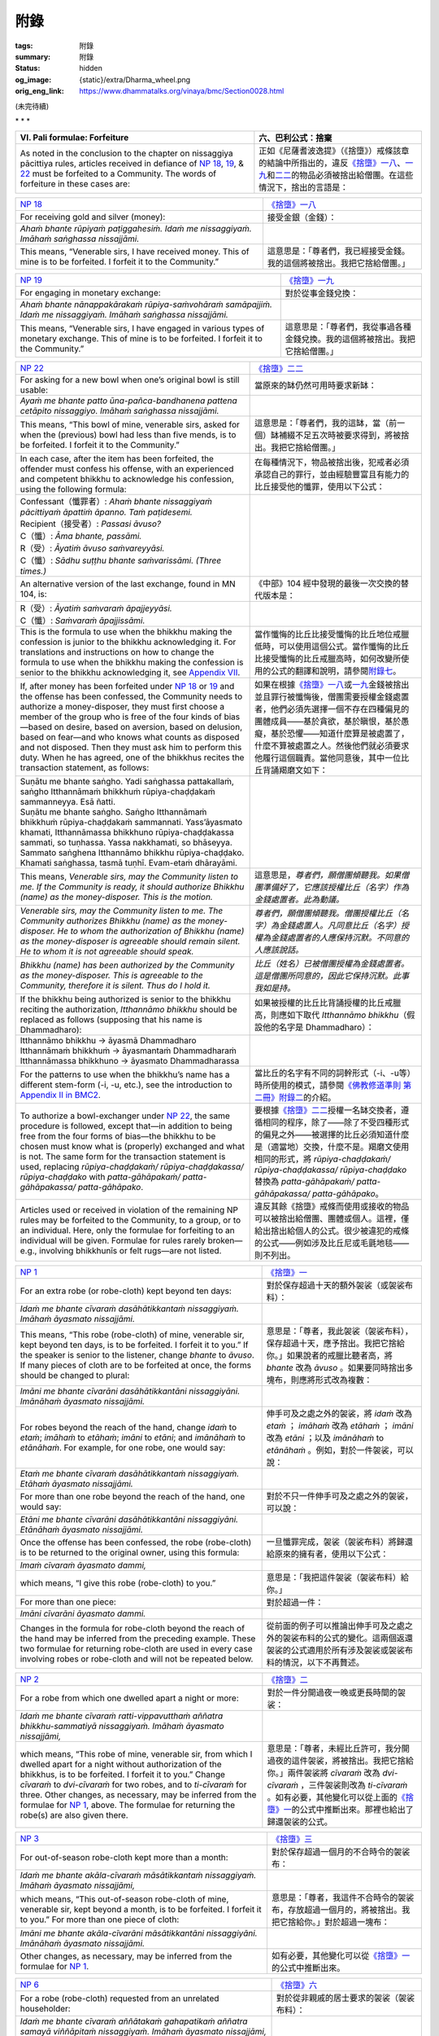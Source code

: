 附錄
====

:tags: 附錄
:summary: 附錄
:status: hidden
:og_image: {static}/extra/Dharma_wheel.png
:orig_eng_link: https://www.dhammatalks.org/vinaya/bmc/Section0028.html

.. role:: small
   :class: is-size-7


(未完待續)


.. container:: has-text-centered

   \*    \*    \*


.. _appendixVI:

.. raw:: html

   <span id="appendixVI"></span>

.. list-table::
   :class: table is-bordered is-striped is-narrow stack-th-td-on-mobile
   :widths: auto

   * - **VI. Pali formulae: Forfeiture**
     - **六、巴利公式：捨棄**

   * - As noted in the conclusion to the chapter on nissaggiya pācittiya rules, articles received in defiance of `NP 18`_, 19_, & 22_ must be forfeited to a Community. The words of forfeiture in these cases are:

     - 正如《尼薩耆波逸提》（《捨墮》）戒條該章的結論中所指出的，違反\ `《捨墮》一八`_\ 、\ `一九`_\ 和\ `二二`_\ 的物品必須被捨出給僧團。在這些情況下，捨出的言語是：

.. _NP 18: https://www.dhammatalks.org/vinaya/bmc/Section0014.html#NP18
.. _19: https://www.dhammatalks.org/vinaya/bmc/Section0014.html#NP19
.. _22: https://www.dhammatalks.org/vinaya/bmc/Section0015.html#NP22
.. _《捨墮》一八: {filename}Section0014%zh-hant.rst#NP18
.. _一九: {filename}Section0014%zh-hant.rst#NP19
.. _二二: https://www.dhammatalks.org/vinaya/bmc/Section0015.html#NP22
.. TODO FIXME: replace link to 《捨墮》二二


.. list-table::
   :class: table is-bordered is-striped is-narrow stack-th-td-on-mobile
   :widths: auto

   * - `NP 18`_
     - `《捨墮》一八`_

   * - For receiving gold and silver (money):
     - 接受金銀（金錢）：

   * - *Ahaṁ bhante rūpiyaṁ paṭiggahesiṁ. Idaṁ me nissaggiyaṁ. Imāhaṁ saṅghassa nissajjāmi.*
     -

   * - This means, “Venerable sirs, I have received money. This of mine is to be forfeited. I forfeit it to the Community.”
     - 這意思是：「尊者們，我已經接受金錢。我的這個將被捨出。我把它捨給僧團。」


.. list-table::
   :class: table is-bordered is-striped is-narrow stack-th-td-on-mobile
   :widths: auto

   * - `NP 19`_
     - `《捨墮》一九`_

   * - For engaging in monetary exchange:
     - 對於從事金錢兌換：

   * - *Ahaṁ bhante nānappakārakaṁ rūpiya-saṁvohāraṁ samāpajjiṁ. Idaṁ me nissaggiyaṁ. Imāhaṁ saṅghassa nissajjāmi.*
     -

   * - This means, “Venerable sirs, I have engaged in various types of monetary exchange. This of mine is to be forfeited. I forfeit it to the Community.”
     - 這意思是：「尊者們，我從事過各種金錢兌換。我的這個將被捨出。我把它捨給僧團。」

.. _NP 19: https://www.dhammatalks.org/vinaya/bmc/Section0014.html#NP19
.. _《捨墮》一九: {filename}Section0014%zh-hant.rst#NP19


.. list-table::
   :class: table is-bordered is-striped is-narrow stack-th-td-on-mobile
   :widths: auto

   * - `NP 22`_
     - `《捨墮》二二`_

   * - For asking for a new bowl when one’s original bowl is still usable:
     - 當原來的缽仍然可用時要求新缽：

   * - *Ayaṁ me bhante patto ūna-pañca-bandhanena pattena cetāpito nissaggiyo. Imāhaṁ saṅghassa nissajjāmi.*
     -

   * - This means, “This bowl of mine, venerable sirs, asked for when the (previous) bowl had less than five mends, is to be forfeited. I forfeit it to the Community.”
     - 這意思是：「尊者們，我的這缽，當（前一個）缽補綴不足五次時被要求得到，將被捨出。我把它捨給僧團。」

   * - In each case, after the item has been forfeited, the offender must confess his offense, with an experienced and competent bhikkhu to acknowledge his confession, using the following formula:

     - 在每種情況下，物品被捨出後，犯戒者必須承認自己的罪行，並由經驗豐富且有能力的比丘接受他的懺罪，使用以下公式：

   * - | Confessant（懺罪者）: *Ahaṁ bhante nissaggiyaṁ pācittiyaṁ āpattiṁ āpanno. Taṁ paṭidesemi.*
       | Recipient（接受者）: *Passasi āvuso?*
       | C（懺）: *Āma bhante, passāmi.*
       | R（受）: *Āyatiṁ āvuso saṁvareyyāsi.*
       | C（懺）: *Sādhu suṭṭhu bhante saṁvarissāmi. (Three times.)*
     -

   * - An alternative version of the last exchange, found in MN 104, is:
     - 《中部》104 經中發現的最後一次交換的替代版本是：

   * - | R（受）: *Āyatiṁ saṁvaraṁ āpajjeyyāsi.*
       | C（懺）: *Saṁvaraṁ āpajjissāmi.*
     -

   * - This is the formula to use when the bhikkhu making the confession is junior to the bhikkhu acknowledging it. For translations and instructions on how to change the formula to use when the bhikkhu making the confession is senior to the bhikkhu acknowledging it, see `Appendix VII`_.

     - 當作懺悔的比丘比接受懺悔的比丘地位戒臘低時，可以使用這個公式。當作懺悔的比丘比接受懺悔的比丘戒臘高時，如何改變所使用的公式的翻譯和說明，請參閱\ `附錄七`_\ 。

   * - If, after money has been forfeited under `NP 18`_ or 19_ and the offense has been confessed, the Community needs to authorize a money-disposer, they must first choose a member of the group who is free of the four kinds of bias—based on desire, based on aversion, based on delusion, based on fear—and who knows what counts as disposed and not disposed. Then they must ask him to perform this duty. When he has agreed, one of the bhikkhus recites the transaction statement, as follows:

     - 如果在根據\ `《捨墮》一八`_\ 或\ `一九`_\ 金錢被捨出並且罪行被懺悔後，僧團需要授權金錢處置者，他們必須先選擇一個不存在四種偏見的團體成員——基於貪欲，基於瞋恨，基於愚癡，基於恐懼——知道什麼算是被處置了，什麼不算被處置之人。然後他們就必須要求他履行這個職責。當他同意後，其中一位比丘背誦羯磨文如下：

   * - | Suṇātu me bhante saṅgho. Yadi saṅghassa pattakallaṁ, saṅgho Itthannāmaṁ bhikkhuṁ rūpiya-chaḍḍakaṁ sammanneyya. Esā ñatti.
       | Suṇātu me bhante saṅgho. Saṅgho Itthannāmaṁ bhikkhuṁ rūpiya-chaḍḍakaṁ sammannati. Yass’āyasmato khamati, Itthannāmassa bhikkhuno rūpiya-chaḍḍakassa sammati, so tuṇhassa. Yassa nakkhamati, so bhāseyya.
       | Sammato saṅghena Itthannāmo bhikkhu rūpiya-chaḍḍako. Khamati saṅghassa, tasmā tuṇhī. Evam-etaṁ dhārayāmi.
     -

   * - This means, *Venerable sirs, may the Community listen to me. If the Community is ready, it should authorize Bhikkhu (name) as the money-disposer. This is the motion.*

     - 這意思是，\ *尊者們，願僧團傾聽我。如果僧團準備好了，它應該授權比丘（名字）作為金錢處置者。此為動議。*

   * - *Venerable sirs, may the Community listen to me. The Community authorizes Bhikkhu (name) as the money-disposer. He to whom the authorization of Bhikkhu (name) as the money-disposer is agreeable should remain silent. He to whom it is not agreeable should speak.*

     - *尊者們，願僧團傾聽我。僧團授權比丘（名字）為金錢處置人。凡同意比丘（名字）授權為金錢處置者的人應保持沉默。不同意的人應該說話。*

   * - *Bhikkhu (name) has been authorized by the Community as the money-disposer. This is agreeable to the Community, therefore it is silent. Thus do I hold it.*

     - *比丘（姓名）已被僧團授權為金錢處置者。這是僧團所同意的，因此它保持沉默。此事我如是持。*

   * - If the bhikkhu being authorized is senior to the bhikkhu reciting the authorization, *Itthannāmo bhikkhu* should be replaced as follows (supposing that his name is Dhammadharo):

     - 如果被授權的比丘比背誦授權的比丘戒臘高，則應如下取代 *Itthannāmo bhikkhu*\（假設他的名字是 Dhammadharo）：

   * - | Itthannāmo bhikkhu  →  āyasmā Dhammadharo
       | Itthannāmaṁ bhikkhuṁ  →  āyasmantaṁ Dhammadharaṁ
       | Itthannāmassa bhikkhuno  →  āyasmato Dhammadharassa
     -

   * - For the patterns to use when the bhikkhu’s name has a different stem-form (-i, -u, etc.), see the introduction to `Appendix II in BMC2`_.
     - 當比丘的名字有不同的詞幹形式（-i、-u等）時所使用的模式，請參閱\ `《佛教修道準則 第二冊》附錄二`_\ 的介紹。

   * - To authorize a bowl-exchanger under `NP 22`_, the same procedure is followed, except that—in addition to being free from the four forms of bias—the bhikkhu to be chosen must know what is (properly) exchanged and what is not. The same form for the transaction statement is used, replacing *rūpiya-chaḍḍakaṁ/ rūpiya-chaḍḍakassa/ rūpiya-chaḍḍako* with *patta-gāhāpakaṁ/ patta-gāhāpakassa/ patta-gāhāpako*.

     - 要根據\ `《捨墮》二二`_\ 授權一名缽交換者，遵循相同的程序，除了——除了不受四種形式的偏見之外——被選擇的比丘必須知道什麼是（適當地）交換，什麼不是。羯磨文使用相同的形式，將 *rūpiya-chaḍḍakaṁ/ rūpiya-chaḍḍakassa/ rūpiya-chaḍḍako* 替換為 *patta-gāhāpakaṁ/ patta-gāhāpakassa/ patta-gāhāpako*\。

   * - Articles used or received in violation of the remaining NP rules may be forfeited to the Community, to a group, or to an individual. Here, only the formulae for forfeiting to an individual will be given. Formulae for rules rarely broken—e.g., involving bhikkhunīs or felt rugs—are not listed.

     - 違反其餘《捨墮》戒條而使用或接收的物品可以被捨出給僧團、團體或個人。這裡，僅給出捨出給個人的公式。很少被違犯的戒條的公式——例如涉及比丘尼或毛氈地毯——則不列出。

.. _NP 22: https://www.dhammatalks.org/vinaya/bmc/Section0015.html#NP22
.. _《捨墮》二二: https://www.dhammatalks.org/vinaya/bmc/Section0015.html#NP22
.. TODO FIXME: replace link to 《捨墮》二二
.. _Appendix VII: https://www.dhammatalks.org/vinaya/bmc/Section0028.html#appendixVII
.. _附錄七: #appendixVII
.. _Appendix II in BMC2: https://www.dhammatalks.org/vinaya/bmc/Section0069.html
.. _《佛教修道準則 第二冊》附錄二: https://www.dhammatalks.org/vinaya/bmc/Section0069.html
.. TODO FIXME: replace link to 《佛教修道準則 第二冊》附錄二


.. list-table::
   :class: table is-bordered is-striped is-narrow stack-th-td-on-mobile
   :widths: auto

   * - `NP 1`_
     - `《捨墮》一`_

   * - For an extra robe (or robe-cloth) kept beyond ten days:
     - 對於保存超過十天的額外袈裟（或袈裟布料）：

   * - *Idaṁ me bhante cīvaraṁ dasāhātikkantaṁ nissaggiyaṁ. Imāhaṁ āyasmato nissajjāmi.*
     -

   * - This means, “This robe (robe-cloth) of mine, venerable sir, kept beyond ten days, is to be forfeited. I forfeit it to you.” If the speaker is senior to the listener, change *bhante* to *āvuso*. If many pieces of cloth are to be forfeited at once, the forms should be changed to plural:

     - 意思是：「尊者，我此袈裟（袈裟布料），保存超過十天，應予捨出。我把它捨給你。」如果說者的戒臘比聽者高，將 *bhante* 改為 *āvuso* 。如果要同時捨出多塊布，則應將形式改為複數：

   * - *Imāni me bhante cīvarāni dasāhātikkantāni nissaggiyāni. Imānāhaṁ āyasmato nissajjāmi.*
     -

   * - For robes beyond the reach of the hand, change *idaṁ* to *etaṁ*; *imāhaṁ* to *etāhaṁ*; *imāni* to *etāni*; and *imānāhaṁ* to *etānāhaṁ*. For example, for one robe, one would say:

     - 伸手可及之處之外的袈裟，將 *idaṁ* 改為 *etaṁ* ； *imāhaṁ* 改為 *etāhaṁ* ； *imāni* 改為 *etāni* ；以及 *imānāhaṁ* to *etānāhaṁ* 。例如，對於一件袈裟，可以說：

   * - *Etaṁ me bhante cīvaraṁ dasāhātikkantaṁ nissaggiyaṁ. Etāhaṁ āyasmato nissajjāmi.*
     -

   * - For more than one robe beyond the reach of the hand, one would say:
     - 對於不只一件伸手可及之處之外的袈裟，可以說：

   * - *Etāni me bhante cīvarāni dasāhātikkantāni nissaggiyāni. Etānāhaṁ āyasmato nissajjāmi.*
     -

   * - Once the offense has been confessed, the robe (robe-cloth) is to be returned to the original owner, using this formula:
     - 一旦懺罪完成，袈裟（袈裟布料）將歸還給原來的擁有者，使用以下公式：

   * - *Imaṁ cīvaraṁ āyasmato dammi,*
     -

   * - which means, “I give this robe (robe-cloth) to you.”
     - 意思是：「我把這件袈裟（袈裟布料）給你。」

   * - For more than one piece:
     - 對於超過一件：

   * - *Imāni cīvarāni āyasmato dammi.*
     -

   * - Changes in the formula for robe-cloth beyond the reach of the hand may be inferred from the preceding example. These two formulae for returning robe-cloth are used in every case involving robes or robe-cloth and will not be repeated below.

     - 從前面的例子可以推論出伸手可及之處之外的袈裟布料的公式的變化。這兩個返還袈裟的公式適用於所有涉及袈裟或袈裟布料的情況，以下不再贅述。

.. _NP 1: https://www.dhammatalks.org/vinaya/bmc/Section0013.html#NP1
.. _《捨墮》一: {filename}Section0013%zh-hant.rst#NP1


.. list-table::
   :class: table is-bordered is-striped is-narrow stack-th-td-on-mobile
   :widths: auto

   * - `NP 2`_
     - `《捨墮》二`_

   * - For a robe from which one dwelled apart a night or more:
     - 對於一件分開過夜一晚或更長時間的袈裟：

   * - *Idaṁ me bhante cīvaraṁ ratti-vippavutthaṁ aññatra bhikkhu-sammatiyā nissaggiyaṁ. Imāhaṁ āyasmato nissajjāmi,*
     -

   * - which means, “This robe of mine, venerable sir, from which I dwelled apart for a night without authorization of the bhikkhus, is to be forfeited. I forfeit it to you.” Change *cīvaraṁ* to *dvi-cīvaraṁ* for two robes, and to *ti-cīvaraṁ* for three. Other changes, as necessary, may be inferred from the formulae for `NP 1`_, above. The formulae for returning the robe(s) are also given there.

     - 意思是：「尊者，未經比丘許可，我分開過夜的這件袈裟，將被捨出。我把它捨給你。」兩件袈裟將 *cīvaraṁ* 改為 *dvi-cīvaraṁ* ，三件袈裟則改為 *ti-cīvaraṁ* 。如有必要，其他變化可以從上面的\ `《捨墮》一`_\ 的公式中推斷出來。那裡也給出了歸還袈裟的公式。

.. _NP 2: https://www.dhammatalks.org/vinaya/bmc/Section0013.html#NP2
.. _《捨墮》二: {filename}Section0013%zh-hant.rst#NP2


.. list-table::
   :class: table is-bordered is-striped is-narrow stack-th-td-on-mobile
   :widths: auto

   * - `NP 3`_
     - `《捨墮》三`_

   * - For out-of-season robe-cloth kept more than a month:
     - 對於保存超過一個月的不合時令的袈裟布：

   * - *Idaṁ me bhante akāla-cīvaraṁ māsātikkantaṁ nissaggiyaṁ. Imāhaṁ āyasmato nissajjāmi,*
     -

   * - which means, “This out-of-season robe-cloth of mine, venerable sir, kept beyond a month, is to be forfeited. I forfeit it to you.” For more than one piece of cloth:
     - 意思是：「尊者，我這件不合時令的袈裟布，存放超過一個月的，將被捨出。我把它捨給你。」對於超過一塊布：

   * - *Imāni me bhante akāla-cīvarāni māsātikkantāni nissaggiyāni. Imānāhaṁ āyasmato nissajjāmi.*
     -

   * - Other changes, as necessary, may be inferred from the formulae for `NP 1`_.
     - 如有必要，其他變化可以從\ `《捨墮》一`_\ 的公式中推斷出來。

.. _NP 3: https://www.dhammatalks.org/vinaya/bmc/Section0013.html#NP3
.. _《捨墮》三: {filename}Section0013%zh-hant.rst#NP3


.. list-table::
   :class: table is-bordered is-striped is-narrow stack-th-td-on-mobile
   :widths: auto

   * - `NP 6`_
     - `《捨墮》六`_

   * - For a robe (robe-cloth) requested from an unrelated householder:
     - 對於從非親戚的居士要求的袈裟（袈裟布料）：

   * - *Idaṁ me bhante cīvaraṁ aññātakaṁ gahapatikaṁ aññatra samayā viññāpitaṁ nissaggiyaṁ. Imāhaṁ āyasmato nissajjāmi,*
     -

   * - which means, “This robe (robe-cloth) of mine, venerable sir, requested from an unrelated householder at other than the proper occasion, is to be forfeited. I forfeit it to you.”

     - 意思是：「尊者，我的這件袈裟（袈裟布料），在非適合情況向非親戚的居士要求，應被捨出。我把它捨給你。」

   * - For more than one robe:
     - 對於超過一件袈裟：

   * - *Imāni me bhante cīvarāni aññātakaṁ gahapatikaṁ aññatra samayā viññāpitāni nissaggiyāni. Imānāhaṁ āyasmato nissajjāmi.*
     -

.. _NP 6: https://www.dhammatalks.org/vinaya/bmc/Section0013.html#NP6
.. _《捨墮》六: {filename}Section0013%zh-hant.rst#NP6


.. list-table::
   :class: table is-bordered is-striped is-narrow stack-th-td-on-mobile
   :widths: auto

   * - `NP 7`_
     - `《捨墮》七`_

   * - For a robe (robe-cloth) requested from an unrelated householder during an allowable occasion, but beyond the allowable limit:
     - 對於非親戚的居士在允許的情況下要求但超出允許限制的袈裟（袈裟布料）：

   * - *Idaṁ me bhante cīvaraṁ aññātakaṁ gahapatikaṁ tad’uttariṁ viññāpitaṁ nissaggiyaṁ. Imāhaṁ āyasmato nissajjāmi,*
     -

   * - which means, “This robe (robe-cloth) of mine, venerable sir, requested beyond that (allowable) from an unrelated householder, is to be forfeited. I forfeit it to you.”

     - 意思是：「尊者，我的這件袈裟（袈裟布料），向非親戚的居士索要超出（允許的限制），應被捨出。我把它捨給你。」

   * - For more than one robe:
     - 對於超過一件袈裟：

   * - *Imāni me bhante cīvarāni aññātakaṁ gahapatikaṁ tad’uttariṁ viññāpitāni nissaggiyāni. Imānāhaṁ āyasmato nissajjāmi.*
     -

.. _NP 7: https://www.dhammatalks.org/vinaya/bmc/Section0013.html#NP7
.. _《捨墮》七: {filename}Section0013%zh-hant.rst#NP7


.. list-table::
   :class: table is-bordered is-striped is-narrow stack-th-td-on-mobile
   :widths: auto

   * - `NP 8`_
     - `《捨墮》八`_

   * - For cloth received after making a stipulation to an unrelated householder:
     - 對於向非親戚居士作出指示後收到的布料：

   * - *Idaṁ me bhante cīvaraṁ pubbe appavārito aññātakaṁ gahapatikaṁ upasaṅkamitvā cīvare vikappaṁ āpannaṁ nissaggiyaṁ. Imāhaṁ āyasmato nissajjāmi,*
     -

   * - which means, “This cloth, venerable sir—mine after, without having been invited beforehand, I approached an unrelated householder and made stipulations about cloth—is to be forfeited. I forfeit it to you.”

     - 意思是：「尊者，我的這塊布，在沒有事先邀請的情況下，我接洽了一個非親戚的居士，並就布料做了指示——應該被捨出。我把它捨給你。」

.. _NP 8: https://www.dhammatalks.org/vinaya/bmc/Section0013.html#NP8
.. _《捨墮》八: {filename}Section0013%zh-hant.rst#NP8


.. list-table::
   :class: table is-bordered is-striped is-narrow stack-th-td-on-mobile
   :widths: auto

   * - `NP 9`_
     - `《捨墮》九`_

   * - For cloth received after making stipulations to two or more unrelated householders, use the same formula as for the preceding rule, changing *aññātakaṁ gahapatikaṁ* to *aññātake gahapatike*.

     - 對於向兩個或兩個以上非親戚的居士做出指示後收到的布料，使用與前一戒條相同的公式，將 *aññātakaṁ gahapatikaṁ* 更改為 *aññātake gahapatike* 。

.. _NP 9: https://www.dhammatalks.org/vinaya/bmc/Section0013.html#NP9
.. _《捨墮》九: {filename}Section0013%zh-hant.rst#NP9


.. list-table::
   :class: table is-bordered is-striped is-narrow stack-th-td-on-mobile
   :widths: auto

   * - `NP 10`_
     - `《捨墮》十`_

   * - For a robe (robe-cloth) received after reminding one’s steward too many times:
     - 對於太多次提醒淨人後收到的袈裟（袈裟布料）：

   * - *Idaṁ me bhante cīvaraṁ atireka-tikkhattuṁ codanāya atireka-chakkhattuṁ ṭhānena abhinipphāditaṁ nissaggiyaṁ. Imāhaṁ āyasmato nissajjāmi,*
     -

   * - which means, “This robe (robe-cloth) of mine, venerable sir, produced after more than three reminders, after more than six standings, is to be forfeited. I forfeit it to you.”

     - 意思是：「尊者，我的此袈裟（袈裟布料），經過三次以上的提醒，經過六次以上的站立後獲得，應被捨出。我把它捨給你。」

.. _NP 10: https://www.dhammatalks.org/vinaya/bmc/Section0013.html#NP10
.. _《捨墮》十: {filename}Section0013%zh-hant.rst#NP10


.. list-table::
   :class: table is-bordered is-striped is-narrow stack-th-td-on-mobile
   :widths: auto

   * - `NP 18`_ & 19_
     - `《捨墮》一八`_ 及 `一九`_

   * - The formulae for these rules are given at the beginning of this appendix.
     - 這些戒條的公式在本附錄的開頭已經給出。


.. list-table::
   :class: table is-bordered is-striped is-narrow stack-th-td-on-mobile
   :widths: auto

   * - `NP 20`_
     - `《捨墮》二十`_

   * - For an article received in trade:
     - 對於在交易中收到的物品：

   * - *Ahaṁ bhante nānappakārakaṁ kaya-vikkayaṁ samāpajjiṁ. Idaṁ me nissaggiyaṁ. Imāhaṁ āyasmato nissajjāmi,*
     -

   * - which means, “Venerable sir, I have engaged in various types of trade. This of mine is to be forfeited. I forfeit it to you.”
     - 意思是：「尊者，我從事過各種類型的交易。我的這個將被捨出。我把它捨給你。」

   * - To return the article:
     - 歸還物品：

   * - *Imaṁ āyasmato dammi,*
     -

   * - which means, “I give this to you.”
     - 意思是「我把這個給你」。

.. _NP 20: https://www.dhammatalks.org/vinaya/bmc/Section0014.html#NP20
.. _《捨墮》二十: {filename}Section0014%zh-hant.rst#NP20


.. list-table::
   :class: table is-bordered is-striped is-narrow stack-th-td-on-mobile
   :widths: auto

   * - `NP 21`_
     - `《捨墮》二一`_

   * - For an extra bowl kept beyond ten days:
     - 對於保存超過十天的額外的缽：

   * - *Ayaṁ me bhante patto dasāhātikkanto nissaggiyo. Imāhaṁ āyasmato nissajjāmi,*
     -

   * - which means, “This bowl of mine, venerable sir, kept beyond ten days, is to be forfeited. I forfeit it to you.”
     - 意思是：「尊者，我的這缽，保存超過十天，將被捨出。我把它捨給你。」

   * - To return the bowl:
     - 歸還缽：

   * - *Imaṁ pattaṁ āyasmato dammi.*
     -

.. _NP 21: https://www.dhammatalks.org/vinaya/bmc/Section0015.html#NP21
.. _《捨墮》二一: {filename}Section0015%zh-hant.rst#NP21


.. list-table::
   :class: table is-bordered is-striped is-narrow stack-th-td-on-mobile
   :widths: auto

   * - `NP 22`_
     - `《捨墮》二二`_

   * - The formula for this rule is given at the beginning of this appendix.
     - 本戒條的公式在本附錄的開頭已經給出。


.. list-table::
   :class: table is-bordered is-striped is-narrow stack-th-td-on-mobile
   :widths: auto

   * - `NP 23`_
     - `《捨墮》二三`_

   * - For any of the five tonics kept beyond seven days:
     - 對於任何五種補品，保存超過七日：

   * - *Idaṁ me bhante bhesajjaṁ sattāhātikkantaṁ nissaggiyaṁ. Imāhaṁ āyasmato nissajjāmi,*
     -

   * - which means, “This medicine of mine, venerable sir, kept beyond seven days, is to be forfeited. I forfeit it to you.”
     - 意思是：「尊者，我的此藥，保存超過七日，將被捨出。我把它捨給你。」

   * - To return the medicine:
     - 歸還該藥：

   * - *Imaṁ bhesajjaṁ āyasmato dammi.*
     -

.. _NP 23: https://www.dhammatalks.org/vinaya/bmc/Section0015.html#NP23
.. _《捨墮》二三: https://www.dhammatalks.org/vinaya/bmc/Section0015.html#NP23
.. TODO FIXME: replace link to 《捨墮》二三


.. list-table::
   :class: table is-bordered is-striped is-narrow stack-th-td-on-mobile
   :widths: auto

   * - `NP 25`_
     - `《捨墮》二五`_

   * - For a robe (robe-cloth) snatched back in anger:
     - 對於憤怒地奪回的袈裟（袈裟布料）：

   * - *Idaṁ me bhante cīvaraṁ bhikkhussa sāmaṁ datvā acchinnaṁ nissaggiyaṁ. Imāhaṁ āyasmato nissajjāmi,*
     -

   * - which means, “This robe (robe-cloth) of mine, venerable sir, snatched back after I myself gave it to a bhikkhu, is to be forfeited. I forfeit it to you.”
     - 意思是：「尊者，我的這件袈裟（袈裟布料），在我親自給予比丘後被奪回，應被捨出。我把它捨給你。」

.. _NP 25: https://www.dhammatalks.org/vinaya/bmc/Section0015.html#NP25
.. _《捨墮》二五: https://www.dhammatalks.org/vinaya/bmc/Section0015.html#NP25
.. TODO FIXME: replace link to 《捨墮》二五


.. list-table::
   :class: table is-bordered is-striped is-narrow stack-th-td-on-mobile
   :widths: auto

   * - `NP 28`_
     - `《捨墮》二八`_

   * - For a robe (robe-cloth) offered in urgency kept beyond the robe season:
     - 對於緊急供養的袈裟（袈裟布料），保存超過袈裟季節：

   * - *Idaṁ me bhante acceka-cīvaraṁ cīvara-kāla-samayaṁ atikkāmitaṁ nissaggiyaṁ. Imāhaṁ āyasmato nissajjāmi,*
     -

   * - which means, “This robe-cloth-offered-in-urgency of mine, venerable sir, kept beyond the robe season, is to be forfeited. I forfeit it to you.”
     - 意思是：「尊者，我的這件緊急供養的袈裟，保存超過袈裟季節，將被捨出。我把它捨給你。」

.. _NP 28: https://www.dhammatalks.org/vinaya/bmc/Section0015.html#NP28
.. _《捨墮》二八: https://www.dhammatalks.org/vinaya/bmc/Section0015.html#NP28
.. TODO FIXME: replace link to 《捨墮》二八


.. list-table::
   :class: table is-bordered is-striped is-narrow stack-th-td-on-mobile
   :widths: auto

   * - `NP 29`_
     - `《捨墮》二九`_

   * - For a robe separated from one for more than six nights:
     - 對於一件袈裟分離超過六夜：

   * - *Idaṁ me bhante cīvaraṁ atireka-chā-rattaṁ vippavutthaṁ aññatra bhikkhu-sammatiyā nissaggiyaṁ. Imāhaṁ āyasmato nissajjāmi,*
     -

   * - which means, “This robe of mine, venerable sir, separated (from me) for more than six nights without authorization of the bhikkhus, is to be forfeited. I forfeit it to you.” Change *cīvaraṁ* to *dvi-cīvaraṁ* for two robes, and to *ti-cīvaraṁ* for three.

     - 意思是：「尊者，未經比丘們許可，我的這件袈裟（與我）分離超過六夜，將被捨出。我把它捨給你。」兩件袈裟則將 *cīvaraṁ* 改為 *dvi-cīvaraṁ*，三件改為 *ti-cīvaraṁ* 。

.. _NP 29: https://www.dhammatalks.org/vinaya/bmc/Section0015.html#NP29
.. _《捨墮》二九: https://www.dhammatalks.org/vinaya/bmc/Section0015.html#NP29
.. TODO FIXME: replace link to 《捨墮》二九


.. list-table::
   :class: table is-bordered is-striped is-narrow stack-th-td-on-mobile
   :widths: auto

   * - `NP 30`_
     - `《捨墮》三十`_

   * - For gains intended for the Community that one has diverted to oneself:
     - 施向僧團的所得而挪為己用者：

   * - *Idaṁ me bhante jānaṁ saṅghikaṁ lābhaṁ pariṇataṁ attano pariṇāmitaṁ nissaggiyaṁ. Imāhaṁ āyasmato nissajjāmi,*
     -

   * - which means, “This of mine, venerable sir, which—knowing it was intended for the Community—I diverted for myself, is to be forfeited. I forfeit it to you.”
     - 意思是，「尊者，我的這個——知道它是為僧團而施的——我挪為己用了，將被捨出。我把它捨給你。」

   * - To return the article:
     - 歸還該物品：

   * - *Imaṁ āyasmato dammi.*
     -

.. _NP 30: https://www.dhammatalks.org/vinaya/bmc/Section0015.html#NP30
.. _《捨墮》三十: https://www.dhammatalks.org/vinaya/bmc/Section0015.html#NP30
.. TODO FIXME: replace link to 《捨墮》三十


.. _appendixVII:

.. raw:: html

   <span id="appendixVII"></span>

.. list-table::
   :class: table is-bordered is-striped is-narrow stack-th-td-on-mobile
   :widths: auto

   * - **VII. Pali formulae: Confession**
     - **七、巴利公式：懺悔罪過**

(未完待續)
